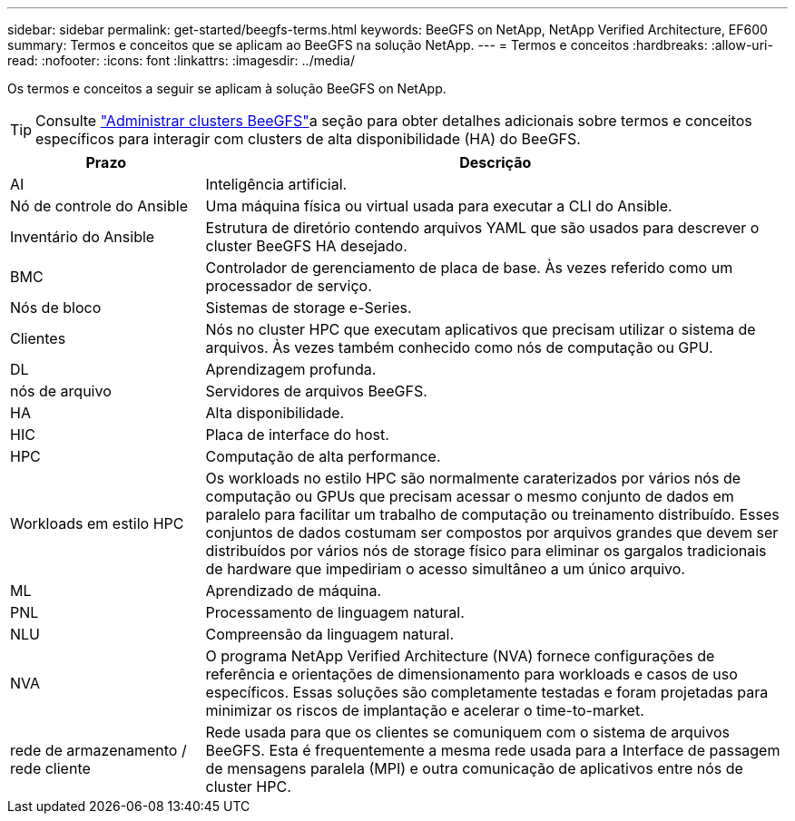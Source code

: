 ---
sidebar: sidebar 
permalink: get-started/beegfs-terms.html 
keywords: BeeGFS on NetApp, NetApp Verified Architecture, EF600 
summary: Termos e conceitos que se aplicam ao BeeGFS na solução NetApp. 
---
= Termos e conceitos
:hardbreaks:
:allow-uri-read: 
:nofooter: 
:icons: font
:linkattrs: 
:imagesdir: ../media/


[role="lead"]
Os termos e conceitos a seguir se aplicam à solução BeeGFS on NetApp.


TIP: Consulte link:../administer/clusters-overview.html["Administrar clusters BeeGFS"]a seção para obter detalhes adicionais sobre termos e conceitos específicos para interagir com clusters de alta disponibilidade (HA) do BeeGFS.

[cols="25h,~"]
|===
| Prazo | Descrição 


 a| 
AI
 a| 
Inteligência artificial.



 a| 
Nó de controle do Ansible
 a| 
Uma máquina física ou virtual usada para executar a CLI do Ansible.



 a| 
Inventário do Ansible
 a| 
Estrutura de diretório contendo arquivos YAML que são usados para descrever o cluster BeeGFS HA desejado.



 a| 
BMC
 a| 
Controlador de gerenciamento de placa de base. Às vezes referido como um processador de serviço.



 a| 
Nós de bloco
 a| 
Sistemas de storage e-Series.



 a| 
Clientes
 a| 
Nós no cluster HPC que executam aplicativos que precisam utilizar o sistema de arquivos. Às vezes também conhecido como nós de computação ou GPU.



 a| 
DL
 a| 
Aprendizagem profunda.



 a| 
nós de arquivo
 a| 
Servidores de arquivos BeeGFS.



 a| 
HA
 a| 
Alta disponibilidade.



 a| 
HIC
 a| 
Placa de interface do host.



 a| 
HPC
 a| 
Computação de alta performance.



 a| 
Workloads em estilo HPC
 a| 
Os workloads no estilo HPC são normalmente caraterizados por vários nós de computação ou GPUs que precisam acessar o mesmo conjunto de dados em paralelo para facilitar um trabalho de computação ou treinamento distribuído. Esses conjuntos de dados costumam ser compostos por arquivos grandes que devem ser distribuídos por vários nós de storage físico para eliminar os gargalos tradicionais de hardware que impediriam o acesso simultâneo a um único arquivo.



 a| 
ML
 a| 
Aprendizado de máquina.



 a| 
PNL
 a| 
Processamento de linguagem natural.



 a| 
NLU
 a| 
Compreensão da linguagem natural.



 a| 
NVA
 a| 
O programa NetApp Verified Architecture (NVA) fornece configurações de referência e orientações de dimensionamento para workloads e casos de uso específicos. Essas soluções são completamente testadas e foram projetadas para minimizar os riscos de implantação e acelerar o time-to-market.



 a| 
rede de armazenamento / rede cliente
 a| 
Rede usada para que os clientes se comuniquem com o sistema de arquivos BeeGFS. Esta é frequentemente a mesma rede usada para a Interface de passagem de mensagens paralela (MPI) e outra comunicação de aplicativos entre nós de cluster HPC.

|===